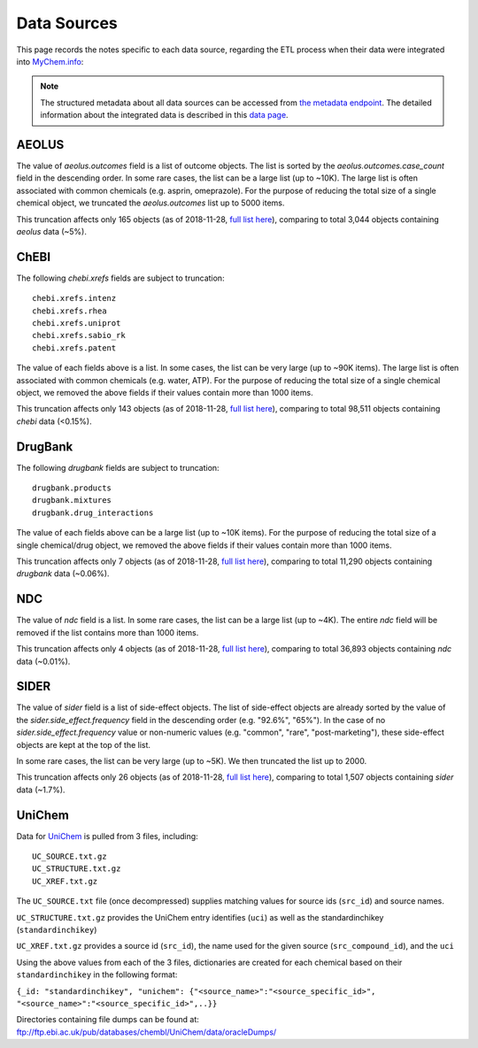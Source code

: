 Data Sources
************

This page records the notes specific to each data source, regarding the ETL process when their data were integrated into `MyChem.info <http://mychem.info>`_:

.. note:: The structured metadata about all data sources can be accessed from `the metadata endpoint <http://mychem.info/v1/metadata>`_. The detailed information about the integrated data is described in this `data page <data.html>`_.


AEOLUS
------

The value of `aeolus.outcomes` field is a list of outcome objects. The list is sorted by the `aeolus.outcomes.case_count` field in the descending order. In some rare cases, the list can be a large list (up to ~10K). The large list is often associated with common chemicals (e.g. asprin, omeprazole). For the purpose of reducing the total size of a single chemical object, we truncated the `aeolus.outcomes` list up to 5000 items.

This truncation affects only 165 objects (as of 2018-11-28, `full list here <https://github.com/biothings/mychem.info/blob/master/src/hub/dataload/sources/aeolus/truncated_docs.tsv>`_), comparing to total 3,044 objects containing `aeolus` data (~5%).


ChEBI
------

The following `chebi.xrefs` fields are subject to truncation::

    chebi.xrefs.intenz
    chebi.xrefs.rhea
    chebi.xrefs.uniprot
    chebi.xrefs.sabio_rk
    chebi.xrefs.patent

The value of each fields above is a list. In some cases, the list can be very large (up to ~90K items). The large list is often associated with common chemicals (e.g. water, ATP). For the purpose of reducing the total size of a single chemical object, we removed the above fields if their values contain more than 1000 items.

This truncation affects only 143 objects (as of 2018-11-28, `full list here <https://github.com/biothings/mychem.info/blob/master/src/hub/dataload/sources/chebi/exclusion_ids.py>`_), comparing to total 98,511 objects containing `chebi` data (<0.15%).

.. ChEMBL
.. ------

DrugBank
--------

The following `drugbank` fields are subject to truncation::

    drugbank.products
    drugbank.mixtures
    drugbank.drug_interactions


The value of each fields above can be a large list (up to ~10K items). For the purpose of reducing the total size of a single chemical/drug object, we removed the above fields if their values contain more than 1000 items.

This truncation affects only 7 objects (as of 2018-11-28, `full list here <https://github.com/biothings/mychem.info/blob/master/src/hub/dataload/sources/drugbank/exclusion_ids.py>`_), comparing to total 11,290 objects containing `drugbank` data (~0.06%).

.. DrugCentral
.. -----------

.. ginas
.. -----

NDC
---

The value of `ndc` field is a list. In some rare cases, the list can be a large list (up to ~4K). The entire `ndc` field will be removed if the list contains more than 1000 items.

This truncation affects only 4 objects (as of 2018-11-28, `full list here <https://github.com/biothings/mychem.info/blob/master/src/hub/dataload/sources/ndc/exclusion_ids.py>`_), comparing to total 36,893 objects containing `ndc` data (~0.01%).

.. PharmGKB
.. --------

.. PubChem
.. -------

SIDER
------

The value of `sider` field is a list of side-effect objects. The list of side-effect objects are already sorted by the value of the `sider.side_effect.frequency` field in the descending order (e.g. "92.6%", "65%"). In the case of no `sider.side_effect.frequency` value or non-numeric values (e.g. "common", "rare", "post-marketing"), these side-effect objects are kept at the top of the list.

In some rare cases, the list can be very large (up to ~5K). We then truncated the list up to 2000.

This truncation affects only 26 objects (as of 2018-11-28, `full list here <https://github.com/biothings/mychem.info/blob/master/src/hub/dataload/sources/sider/truncated_docs.tsv>`_), comparing to total 1,507 objects containing `sider` data (~1.7%).


UniChem
------

Data for `UniChem <https://www.ebi.ac.uk/unichem>`_ is pulled from 3 files, including::

    UC_SOURCE.txt.gz
    UC_STRUCTURE.txt.gz
    UC_XREF.txt.gz

The ``UC_SOURCE.txt`` file (once decompressed) supplies matching values for source ids (``src_id``) and source names. 

``UC_STRUCTURE.txt.gz`` provides the UniChem entry identifies (``uci``) as well as the standardinchikey (``standardinchikey``)

``UC_XREF.txt.gz`` provides a source id (``src_id``), the name used for the given source (``src_compound_id``), and the ``uci``

Using the above values from each of the 3 files, dictionaries are created for each chemical based on their ``standardinchikey`` in the following format: 

``{_id: "standardinchikey", "unichem": {"<source_name>":"<source_specific_id>", "<source_name>":"<source_specific_id>",..}}``

Directories containing file dumps can be found at: ftp://ftp.ebi.ac.uk/pub/databases/chembl/UniChem/data/oracleDumps/

.. UNII
.. ----

.. raw:: html

    <div id="spacer" style="height:300px"></div>
